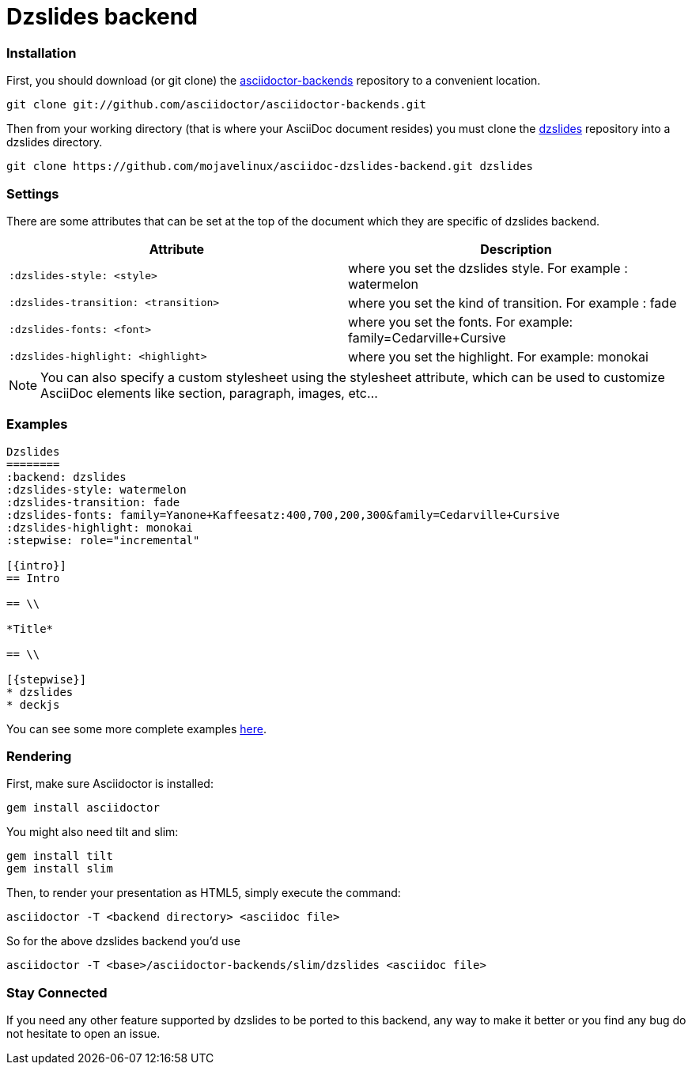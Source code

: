 = Dzslides backend

=== Installation

First, you should download (or git clone) the https://github.com/asciidoctor/asciidoctor-backends[asciidoctor-backends] repository to a convenient location.

 git clone git://github.com/asciidoctor/asciidoctor-backends.git

Then from your working directory (that is where your AsciiDoc document resides) you must clone the https://github.com/mojavelinux/asciidoc-dzslides-backend.git[dzslides] repository into a +dzslides+ directory.

 git clone https://github.com/mojavelinux/asciidoc-dzslides-backend.git dzslides

=== Settings

There are some attributes that can be set at the top of the document which they are specific of +dzslides+ backend.

[options="header",cols="1m,1"]
|===
|Attribute                          |Description
|:dzslides-style: <style>           |where you set the dzslides style. For example : watermelon
|:dzslides-transition: <transition> |where you set the kind of transition. For example : fade
|:dzslides-fonts: <font>            |where you set the fonts. For example: family=Cedarville+Cursive
|:dzslides-highlight: <highlight>   |where you set the highlight. For example: monokai
|===

NOTE: You can also specify a custom stylesheet using the +stylesheet+ attribute, which can be used to customize AsciiDoc elements like section, paragraph, images, etc...

=== Examples

----
Dzslides
========
:backend: dzslides
:dzslides-style: watermelon
:dzslides-transition: fade
:dzslides-fonts: family=Yanone+Kaffeesatz:400,700,200,300&family=Cedarville+Cursive
:dzslides-highlight: monokai
:stepwise: role="incremental"

[{intro}]
== Intro

== \\

*Title*

== \\

[{stepwise}]
* dzslides
* deckjs
----

You can see some more complete examples https://github.com/mojavelinux/dzslides[here].


=== Rendering

First, make sure Asciidoctor is installed:

 gem install asciidoctor

You might also need tilt and slim:

 gem install tilt
 gem install slim

Then, to render your presentation as HTML5, simply execute the command:

 asciidoctor -T <backend directory> <asciidoc file>
 
So for the above dzslides backend you'd use
 
 asciidoctor -T <base>/asciidoctor-backends/slim/dzslides <asciidoc file> 

=== Stay Connected

If you need any other feature supported by +dzslides+ to be ported to this backend, any way to make it better or you find any bug do not hesitate to open an issue. 

